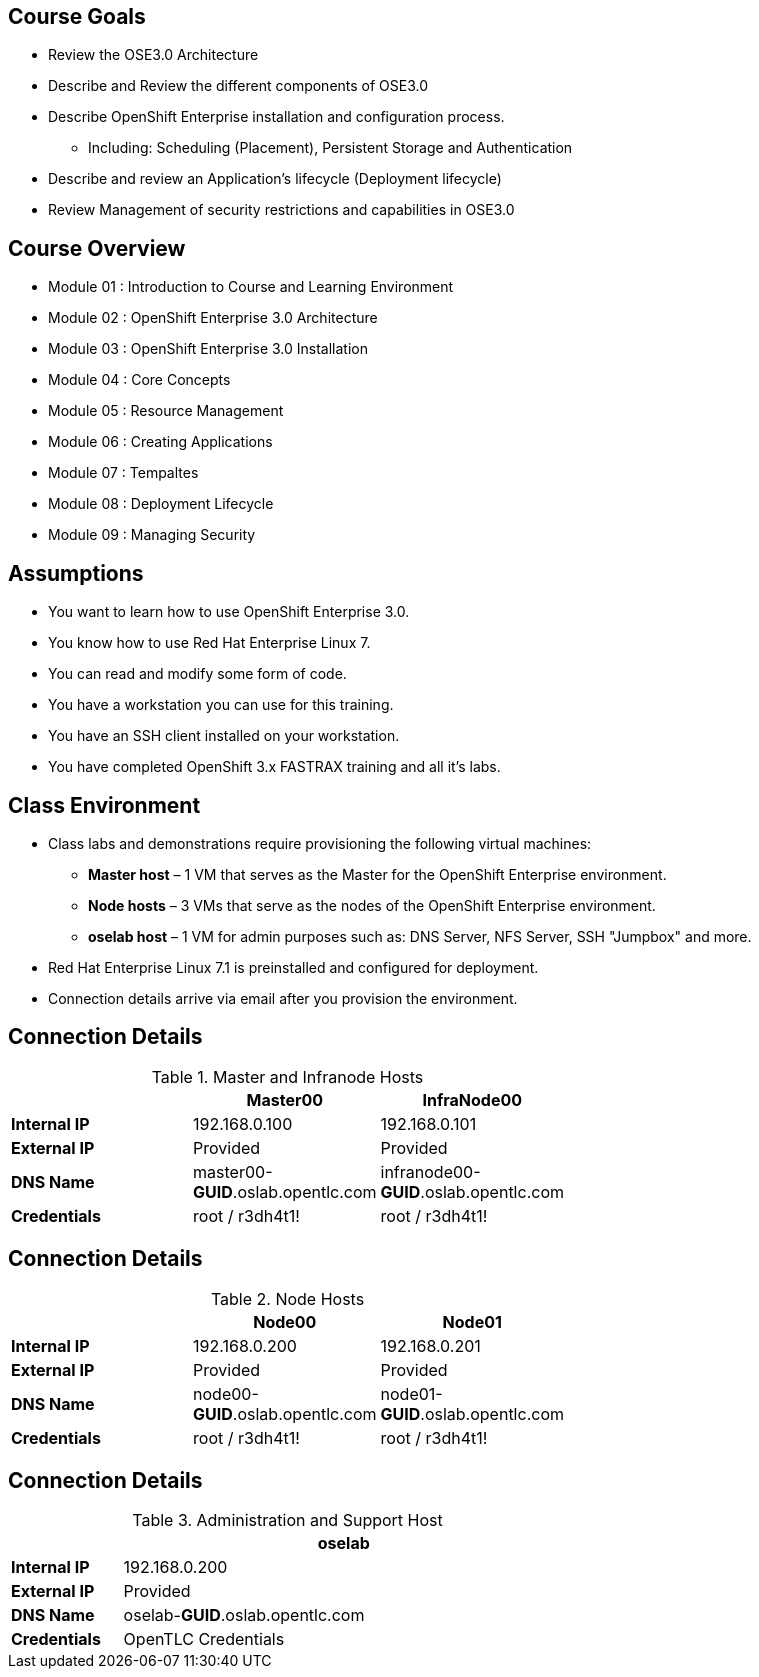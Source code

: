 :noaudio:

ifdef::revealjs_slideshow[]

[#cover,data-background-image="image/1156524-bg_redhat.png" data-background-color="#cc0000"]
== &nbsp;
:noaudio:
[#cover-h1]
Red Hat OpenShift Enterprise Implementation

[#cover-h2]
Introduction to Course and Learning Environment

[#cover-logo]
image::{revealjs_cover_image}[]

endif::[]



== Course Goals
:noaudio:
* Review the OSE3.0 Architecture
* Describe and Review the different components of OSE3.0
* Describe OpenShift Enterprise installation and configuration process.
** Including: Scheduling (Placement), Persistent Storage and Authentication
* Describe and review an Application's lifecycle (Deployment lifecycle)
* Review Management of security restrictions and capabilities in OSE3.0


ifdef::showscript[]

=== Transcript

Welcome to the OpenShift Enterprise Implementation course.

The goal of this course is to show you how to set up and configure various
aspects of the OpenShift 3.0 Enterprise environment, including the following:
* The Installation process, Scheduling (Placement of pods), Persistent Storage
and Authentication to the OSE3.0 environment.
* We will also review how applications and deployments are managed and how
security restrictions and permissions can be applied.

endif::showscript[]


== Course Overview
:noaudio:
* Module 01 : Introduction to Course and Learning Environment
* Module 02 : OpenShift Enterprise 3.0 Architecture
* Module 03 : OpenShift Enterprise 3.0 Installation
* Module 04 : Core Concepts
* Module 05 : Resource Management
* Module 06 : Creating Applications
* Module 07 : Tempaltes
* Module 08 : Deployment Lifecycle
* Module 09 : Managing Security


ifdef::showscript[]

=== Transcript

During the course you will learn the following modules, each module will
introduce you to new topics and review, in depth, previously described topics.

endif::showscript[]



== Assumptions
:noaudio:
* You want to learn how to use OpenShift Enterprise 3.0.
* You know how to use Red Hat Enterprise Linux 7.
* You can read and modify some form of code.
* You have a workstation you can use for this training.
* You have an SSH client installed on your workstation.
* You have completed OpenShift 3.x FASTRAX training and all it's labs.


ifdef::showscript[]

=== Transcript

If you are taking this course, the assumption is that you want to learn how to
use OpenShift Enterprise and that you have completed OpenShift 3 FASTRAX
training and all it's labs.
It is also assumed that you can write some form of code, and that you have a
workstation with an SSH client installed.

endif::showscript[]



== Class Environment
:noaudio:

* Class labs and demonstrations require provisioning the following virtual machines:
** *Master host* – 1 VM that serves as the Master for the OpenShift Enterprise environment.
** *Node hosts* – 3 VMs that serve as the nodes of the OpenShift Enterprise environment.
** *oselab host* – 1 VM for admin purposes such as: DNS Server, NFS Server,
SSH "Jumpbox" and more.
* Red Hat Enterprise Linux 7.1 is preinstalled and configured for deployment.
* Connection details arrive via email after you provision the environment.


ifdef::showscript[]

=== Transcript

This class uses a cloud-based environment. You will provision the following
hosts for your OpenShift Enterprise environment: A single Master host, three
Node hosts (One will be dedicated for Infrastructure components), and an admin
host to act as our DNS Server, NFS Server and SSH "Jumpback"

Red Hat Enterprise Linux is preinstalled and configured for deployment.

After you provision the environment, you should receive connection details via
email. This can take a few minutes, check your spam folder if you do not receive
the email within 10 minutes of environment provisioning request.


endif::showscript[]


== Connection Details
:noaudio:

.Master and Infranode Hosts
[options="header",width="65"]
|=======================
||Master00|InfraNode00
|*Internal IP*|192.168.0.100|192.168.0.101
|*External IP*|Provided|Provided
|*DNS Name*|master00-*GUID*.oslab.opentlc.com|infranode00-*GUID*.oslab.opentlc.com
|*Credentials*|root / r3dh4t1!|root / r3dh4t1!
|=======================

ifdef::showscript[]

=== Transcript
Tables 1, 2, and 3 show the connection details to use when setting up and
connecting to the lab environment. This information is repeated in the labs as
required.

External IPs are provided by the lab provisioning email that is sent to you
after you provision the lab from 'labs.opentlc.com'.

The text *GUID* shown here is a 4-character generated unique identifier assigned
to your lab environment. Your GUID is provided in the provisioning email as well.

The *Master* host is used to manage the state of the OpenShift cluster/environment, it
hosts the web console and the API endpoint.

The *InfraNode* host is a regular node to host "pods" and "containers" but we
will use it only for infrastructure related applications (such as the router and
  Docker registry)





endif::showscript[]




== Connection Details
:noaudio:

.Node Hosts
[options="header",width="65"]
|=======================
||Node00|Node01
|*Internal IP*|192.168.0.200|192.168.0.201
|*External IP*|Provided|Provided
|*DNS Name*|node00-*GUID*.oslab.opentlc.com|node01-*GUID*.oslab.opentlc.com
|*Credentials*|root / r3dh4t1!|root / r3dh4t1!
|=======================

ifdef::showscript[]

=== Transcript
The Node servers are used to run user's "pods" and "applications", note that the
nodes are completely blocked (firewalled) from external access.

endif::showscript[]



== Connection Details
:noaudio:

.Administration and Support Host
[options="header",cols ="1,4",width="65"]
|=======================
||oselab
|*Internal IP*|192.168.0.200
|*External IP*|Provided
|*DNS Name*|oselab-*GUID*.oslab.opentlc.com
|*Credentials*|OpenTLC Credentials
|=======================

ifdef::showscript[]

When connecting to your environment use only your OPENTLC credentials and SSH
key to connect directly into your administration VM. Do not use root or try to
connect directly to the Master or nodes.
Your administration VM (oselab) can be used as a "jump box" to connect via SSH
to the other internal lab hosts.

endif::showscript[]
